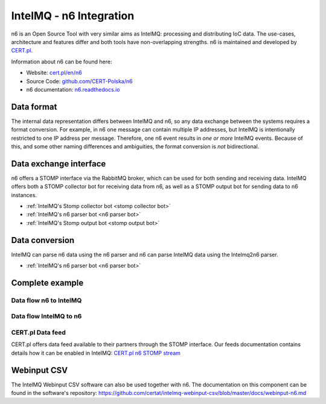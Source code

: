 ..
   SPDX-FileCopyrightText: 2020-2021 Sebastian Wagner <intelmq-team@cert.at>
   SPDX-License-Identifier: AGPL-3.0-or-later

IntelMQ - n6 Integration
========================

n6 is an Open Source Tool with very similar aims as IntelMQ: processing and distributing IoC data.
The use-cases, architecture and features differ and both tools have non-overlapping strengths.
n6 is maintained and developed by `CERT.pl <https://www.cert.pl/>`_.

Information about n6 can be found here:

- Website: `cert.pl/en/n6 <https://cert.pl/en/n6/>`_
- Source Code: `github.com/CERT-Polska/n6 <https://github.com/CERT-Polska/n6/>`_
- n6 documentation: `n6.readthedocs.io <https://n6.readthedocs.io/>`_

.. image:: /_static/n6/n6-schemat2.png
   :alt: n6 schema

.. image:: /_static/n6/data-flow.png
   :alt: n6 data flow

Data format
-------------------------------

The internal data representation differs between IntelMQ and n6, so any data exchange between the systems requires a format conversion.
For example, in n6 one message can contain multiple IP addresses, but IntelMQ is intentionally restricted to one IP address per message.
Therefore, one n6 event results in *one or more* IntelMQ events.
Because of this, and some other naming differences and ambiguities, the format conversion is *not* bidirectional.

Data exchange interface
-------------------------------

n6 offers a STOMP interface via the RabbitMQ broker, which can be used for both sending and receiving data.
IntelMQ offers both a STOMP collector bot for receiving data from n6, as well as a STOMP output bot for sending data to n6 instances.

- :ref:`IntelMQ's Stomp collector bot <stomp collector bot>`
- :ref:`IntelMQ's n6 parser bot <n6 parser bot>`
- :ref:`IntelMQ's Stomp output bot <stomp output bot>`

Data conversion
-------------------------------

IntelMQ can parse n6 data using the n6 parser and n6 can parse IntelMQ data using the Intelmq2n6 parser.

- :ref:`IntelMQ's n6 parser bot <n6 parser bot>`

Complete example
----------------

Data flow n6 to IntelMQ
^^^^^^^^^^^^^^^^^^^^^^^

.. image:: /_static/n6/n6-to-intelmq.png
   :alt: dataflow from n6 to IntelMQ

Data flow IntelMQ to n6
^^^^^^^^^^^^^^^^^^^^^^^

.. image:: /_static/n6/intelmq-to-n6.png
   :alt: dataflow from IntelMQ to n6

CERT.pl Data feed
^^^^^^^^^^^^^^^^^

CERT.pl offers data feed available to their partners through the STOMP interface.
Our feeds documentation contains details how it can be enabled in IntelMQ: `CERT.pl n6 STOMP stream <feeds.html#n6-stomp-stream>`_


Webinput CSV
-------------------------------

The IntelMQ Webinput CSV software can also be used together with n6.
The documentation on this component can be found in the software's repository:
https://github.com/certat/intelmq-webinput-csv/blob/master/docs/webinput-n6.md
